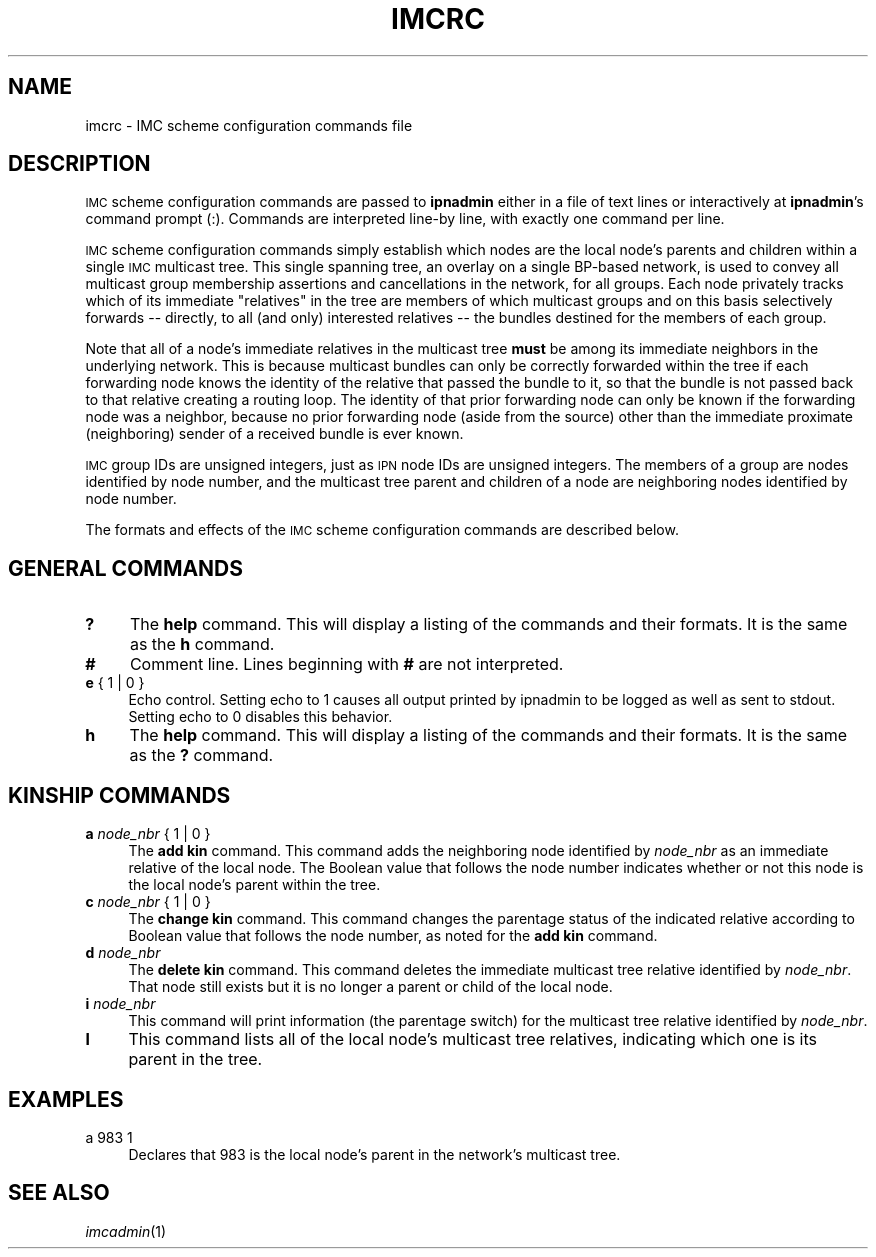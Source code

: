 .\" Automatically generated by Pod::Man 2.25 (Pod::Simple 3.20)
.\"
.\" Standard preamble:
.\" ========================================================================
.de Sp \" Vertical space (when we can't use .PP)
.if t .sp .5v
.if n .sp
..
.de Vb \" Begin verbatim text
.ft CW
.nf
.ne \\$1
..
.de Ve \" End verbatim text
.ft R
.fi
..
.\" Set up some character translations and predefined strings.  \*(-- will
.\" give an unbreakable dash, \*(PI will give pi, \*(L" will give a left
.\" double quote, and \*(R" will give a right double quote.  \*(C+ will
.\" give a nicer C++.  Capital omega is used to do unbreakable dashes and
.\" therefore won't be available.  \*(C` and \*(C' expand to `' in nroff,
.\" nothing in troff, for use with C<>.
.tr \(*W-
.ds C+ C\v'-.1v'\h'-1p'\s-2+\h'-1p'+\s0\v'.1v'\h'-1p'
.ie n \{\
.    ds -- \(*W-
.    ds PI pi
.    if (\n(.H=4u)&(1m=24u) .ds -- \(*W\h'-12u'\(*W\h'-12u'-\" diablo 10 pitch
.    if (\n(.H=4u)&(1m=20u) .ds -- \(*W\h'-12u'\(*W\h'-8u'-\"  diablo 12 pitch
.    ds L" ""
.    ds R" ""
.    ds C` ""
.    ds C' ""
'br\}
.el\{\
.    ds -- \|\(em\|
.    ds PI \(*p
.    ds L" ``
.    ds R" ''
'br\}
.\"
.\" Escape single quotes in literal strings from groff's Unicode transform.
.ie \n(.g .ds Aq \(aq
.el       .ds Aq '
.\"
.\" If the F register is turned on, we'll generate index entries on stderr for
.\" titles (.TH), headers (.SH), subsections (.SS), items (.Ip), and index
.\" entries marked with X<> in POD.  Of course, you'll have to process the
.\" output yourself in some meaningful fashion.
.ie \nF \{\
.    de IX
.    tm Index:\\$1\t\\n%\t"\\$2"
..
.    nr % 0
.    rr F
.\}
.el \{\
.    de IX
..
.\}
.\"
.\" Accent mark definitions (@(#)ms.acc 1.5 88/02/08 SMI; from UCB 4.2).
.\" Fear.  Run.  Save yourself.  No user-serviceable parts.
.    \" fudge factors for nroff and troff
.if n \{\
.    ds #H 0
.    ds #V .8m
.    ds #F .3m
.    ds #[ \f1
.    ds #] \fP
.\}
.if t \{\
.    ds #H ((1u-(\\\\n(.fu%2u))*.13m)
.    ds #V .6m
.    ds #F 0
.    ds #[ \&
.    ds #] \&
.\}
.    \" simple accents for nroff and troff
.if n \{\
.    ds ' \&
.    ds ` \&
.    ds ^ \&
.    ds , \&
.    ds ~ ~
.    ds /
.\}
.if t \{\
.    ds ' \\k:\h'-(\\n(.wu*8/10-\*(#H)'\'\h"|\\n:u"
.    ds ` \\k:\h'-(\\n(.wu*8/10-\*(#H)'\`\h'|\\n:u'
.    ds ^ \\k:\h'-(\\n(.wu*10/11-\*(#H)'^\h'|\\n:u'
.    ds , \\k:\h'-(\\n(.wu*8/10)',\h'|\\n:u'
.    ds ~ \\k:\h'-(\\n(.wu-\*(#H-.1m)'~\h'|\\n:u'
.    ds / \\k:\h'-(\\n(.wu*8/10-\*(#H)'\z\(sl\h'|\\n:u'
.\}
.    \" troff and (daisy-wheel) nroff accents
.ds : \\k:\h'-(\\n(.wu*8/10-\*(#H+.1m+\*(#F)'\v'-\*(#V'\z.\h'.2m+\*(#F'.\h'|\\n:u'\v'\*(#V'
.ds 8 \h'\*(#H'\(*b\h'-\*(#H'
.ds o \\k:\h'-(\\n(.wu+\w'\(de'u-\*(#H)/2u'\v'-.3n'\*(#[\z\(de\v'.3n'\h'|\\n:u'\*(#]
.ds d- \h'\*(#H'\(pd\h'-\w'~'u'\v'-.25m'\f2\(hy\fP\v'.25m'\h'-\*(#H'
.ds D- D\\k:\h'-\w'D'u'\v'-.11m'\z\(hy\v'.11m'\h'|\\n:u'
.ds th \*(#[\v'.3m'\s+1I\s-1\v'-.3m'\h'-(\w'I'u*2/3)'\s-1o\s+1\*(#]
.ds Th \*(#[\s+2I\s-2\h'-\w'I'u*3/5'\v'-.3m'o\v'.3m'\*(#]
.ds ae a\h'-(\w'a'u*4/10)'e
.ds Ae A\h'-(\w'A'u*4/10)'E
.    \" corrections for vroff
.if v .ds ~ \\k:\h'-(\\n(.wu*9/10-\*(#H)'\s-2\u~\d\s+2\h'|\\n:u'
.if v .ds ^ \\k:\h'-(\\n(.wu*10/11-\*(#H)'\v'-.4m'^\v'.4m'\h'|\\n:u'
.    \" for low resolution devices (crt and lpr)
.if \n(.H>23 .if \n(.V>19 \
\{\
.    ds : e
.    ds 8 ss
.    ds o a
.    ds d- d\h'-1'\(ga
.    ds D- D\h'-1'\(hy
.    ds th \o'bp'
.    ds Th \o'LP'
.    ds ae ae
.    ds Ae AE
.\}
.rm #[ #] #H #V #F C
.\" ========================================================================
.\"
.IX Title "IMCRC 5"
.TH IMCRC 5 "2013-06-03" "perl v5.16.1" "BP configuration files"
.\" For nroff, turn off justification.  Always turn off hyphenation; it makes
.\" way too many mistakes in technical documents.
.if n .ad l
.nh
.SH "NAME"
imcrc \- IMC scheme configuration commands file
.SH "DESCRIPTION"
.IX Header "DESCRIPTION"
\&\s-1IMC\s0 scheme configuration commands are passed to \fBipnadmin\fR either in a file of
text lines or interactively at \fBipnadmin\fR's command prompt (:).  Commands
are interpreted line-by line, with exactly one command per line.
.PP
\&\s-1IMC\s0 scheme configuration commands simply establish which nodes are the
local node's parents and children within a single \s-1IMC\s0 multicast tree.  This
single spanning tree, an overlay on a single BP-based network, is used to
convey all multicast group membership assertions and cancellations in the
network, for all groups.  Each node privately tracks which of its immediate
\&\*(L"relatives\*(R" in the tree are members of which multicast groups and on this
basis selectively forwards \*(-- directly, to all (and only) interested
relatives \*(-- the bundles destined for the members of each group.
.PP
Note that all of a node's immediate relatives in the multicast tree \fBmust\fR
be among its immediate neighbors in the underlying network.  This is because
multicast bundles can only be correctly forwarded within the tree if each
forwarding node knows the identity of the relative that passed the bundle
to it, so that the bundle is not passed back to that relative creating a
routing loop.  The identity of that prior forwarding node can only be known
if the forwarding node was a neighbor, because no prior forwarding node
(aside from the source) other than the immediate proximate (neighboring)
sender of a received bundle is ever known.
.PP
\&\s-1IMC\s0 group IDs are unsigned integers, just as \s-1IPN\s0 node IDs are unsigned
integers.  The members of a group are nodes identified by node number,
and the multicast tree parent and children of a node are neighboring
nodes identified by node number.
.PP
The formats and effects of the \s-1IMC\s0 scheme configuration commands are
described below.
.SH "GENERAL COMMANDS"
.IX Header "GENERAL COMMANDS"
.IP "\fB?\fR" 4
.IX Item "?"
The \fBhelp\fR command.  This will display a listing of the commands and their
formats.  It is the same as the \fBh\fR command.
.IP "\fB#\fR" 4
.IX Item "#"
Comment line.  Lines beginning with \fB#\fR are not interpreted.
.IP "\fBe\fR { 1 | 0 }" 4
.IX Item "e { 1 | 0 }"
Echo control.  Setting echo to 1 causes all output printed by ipnadmin to be
logged as well as sent to stdout.  Setting echo to 0 disables this behavior.
.IP "\fBh\fR" 4
.IX Item "h"
The \fBhelp\fR command.  This will display a listing of the commands and their
formats.  It is the same as the \fB?\fR command.
.SH "KINSHIP COMMANDS"
.IX Header "KINSHIP COMMANDS"
.IP "\fBa\fR \fInode_nbr\fR { 1 | 0 }" 4
.IX Item "a node_nbr { 1 | 0 }"
The \fBadd kin\fR command.  This command adds the neighboring node identified
by \fInode_nbr\fR as an immediate relative of the local node.  The Boolean
value that follows the node number indicates whether or not this node is the
local node's parent within the tree.
.IP "\fBc\fR \fInode_nbr\fR { 1 | 0 }" 4
.IX Item "c node_nbr { 1 | 0 }"
The \fBchange kin\fR command.  This command changes the parentage status of the
indicated relative according to Boolean value that follows the node number,
as noted for the \fBadd kin\fR command.
.IP "\fBd\fR \fInode_nbr\fR" 4
.IX Item "d node_nbr"
The \fBdelete kin\fR command.  This command deletes the immediate multicast
tree relative identified by \fInode_nbr\fR.  That node still exists but it
is no longer a parent or child of the local node.
.IP "\fBi\fR \fInode_nbr\fR" 4
.IX Item "i node_nbr"
This command will print information (the parentage switch) for the
multicast tree relative identified by \fInode_nbr\fR.
.IP "\fBl\fR" 4
.IX Item "l"
This command lists all of the local node's multicast tree relatives,
indicating which one is its parent in the tree.
.SH "EXAMPLES"
.IX Header "EXAMPLES"
.IP "a 983 1" 4
.IX Item "a 983 1"
Declares that 983 is the local node's parent in the network's multicast tree.
.SH "SEE ALSO"
.IX Header "SEE ALSO"
\&\fIimcadmin\fR\|(1)

